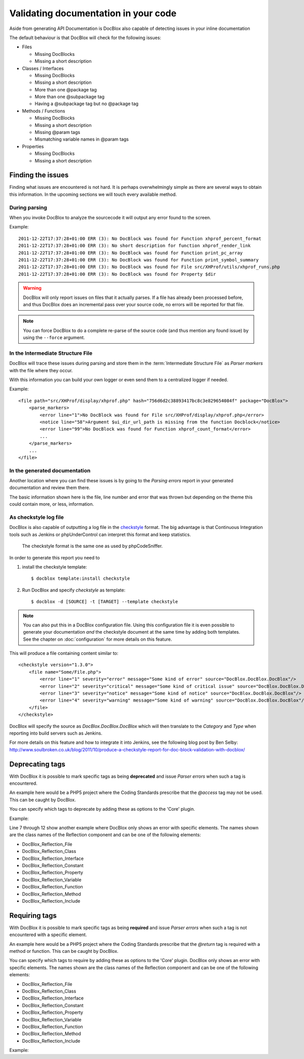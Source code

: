 Validating documentation in your code
=====================================

Aside from generating API Documentation is DocBlox also capable of detecting
issues in your inline documentation

The default behaviour is that DocBlox will check for the following issues:

* Files

  * Missing DocBlocks
  * Missing a short description

* Classes / Interfaces

  * Missing DocBlocks
  * Missing a short description
  * More than one @package tag
  * More than one @subpackage tag
  * Having a @subpackage tag but no @package tag

* Methods / Functions

  * Missing DocBlocks
  * Missing a short description
  * Missing @param tags
  * Mismatching variable names in @param tags

* Properties

  * Missing DocBlocks
  * Missing a short description

Finding the issues
------------------

Finding what issues are encountered is not hard. It is perhaps overwhelmingly
simple as there are several ways to obtain this information. In the upcoming
sections we will touch every available method.

During parsing
~~~~~~~~~~~~~~

When you invoke DocBlox to analyze the sourcecode it will output any error found
to the screen.

Example::

    2011-12-22T17:37:28+01:00 ERR (3): No DocBlock was found for Function xhprof_percent_format
    2011-12-22T17:37:28+01:00 ERR (3): No short description for function xhprof_render_link
    2011-12-22T17:37:28+01:00 ERR (3): No DocBlock was found for Function print_pc_array
    2011-12-22T17:37:28+01:00 ERR (3): No DocBlock was found for Function print_symbol_summary
    2011-12-22T17:37:28+01:00 ERR (3): No DocBlock was found for File src/XHProf/utils/xhprof_runs.php
    2011-12-22T17:37:28+01:00 ERR (3): No DocBlock was found for Property $dir

.. WARNING::

    DocBlox will only report issues on files that it actually parses. If a file
    has already been processed before, and thus DocBlox does an incremental pass
    over your source code, no errors will be reported for that file.

.. NOTE::

    You can force DocBlox to do a complete re-parse of the source code (and thus
    mention any found issue) by using the ``--force`` argument.

In the Intermediate Structure File
~~~~~~~~~~~~~~~~~~~~~~~~~~~~~~~~~~

DocBlox will trace these issues during parsing and store them in the
:term:`Intermediate Structure File` as *Parser markers* with the file where
they occur.

With this information you can build your own logger or even send them to a
centralized logger if needed.

Example::

    <file path="src/XHProf/display/xhprof.php" hash="756d6d2c38893417bc8c3e829654084f" package="DocBlox">
        <parse_markers>
            <error line="1">No DocBlock was found for File src/XHProf/display/xhprof.php</error>
            <notice line="58">Argument $ui_dir_url_path is missing from the function Docblock</notice>
            <error line="99">No DocBlock was found for Function xhprof_count_format</error>
            ...
        </parse_markers>
        ...
    </file>

In the generated documentation
~~~~~~~~~~~~~~~~~~~~~~~~~~~~~~

Another location where you can find these issues is by going to the
*Parsing errors* report in your generated documentation and review them there.

The basic information shown here is the file, line number and error that was
thrown but depending on the theme this could contain more, or less, information.

.. image:: /.static/for-users/validating-documentation-in-your-code/docs.png

As checkstyle log file
~~~~~~~~~~~~~~~~~~~~~~

DocBlox is also capable of outputting a log file in the
`checkstyle <http://checkstyle.sourceforge.net/>`_ format. The big advantage is
that Continuous Integration tools such as Jenkins or phpUnderControl can interpret
this format and keep statistics.

    The checkstyle format is the same one as used by phpCodeSniffer.

In order to generate this report you need to

1. install the checkstyle template::

       $ docblox template:install checkstyle

2. Run DocBlox and specify *checkstyle* as template::

       $ docblox -d [SOURCE] -t [TARGET] --template checkstyle

.. NOTE::

    You can also put this in a DocBlox configuration file. Using this
    configuration file it is even possible to generate your documentation
    *and* the checkstyle document at the same time by adding both templates.
    See the chapter on :doc:`configuration` for more details on this feature.

This will produce a file containing content similar to::

    <checkstyle version="1.3.0">
        <file name="Some/File.php">
            <error line="1" severity="error" message="Some kind of error" source="DocBlox.DocBlox.DocBlox"/>
            <error line="2" severity="critical" message="Some kind of critical issue" source="DocBlox.DocBlox.DocBlox"/>
            <error line="3" severity="notice" message="Some kind of notice" source="DocBlox.DocBlox.DocBlox"/>
            <error line="4" severity="warning" message="Some kind of warning" source="DocBlox.DocBlox.DocBlox"/>
        </file>
    </checkstyle>

DocBlox will specify the source as *DocBlox.DocBlox.DocBlox* which will then
translate to the *Category* and *Type* when reporting into build servers such
as Jenkins.

For more details on this feature and how to integrate it into Jenkins, see the
following blog post by Ben Selby: http://www.soulbroken.co.uk/blog/2011/10/produce-a-checkstyle-report-for-doc-block-validation-with-docblox/

Deprecating tags
----------------

With DocBlox it is possible to mark specific tags as being **deprecated** and
issue *Parser errors* when such a tag is encountered.

An example here would be a PHP5 project where the Coding Standards prescribe
that the *@access* tag may not be used. This can be caught by DocBlox.

You can specify which tags to deprecate by adding these as options to the 'Core'
plugin.

Example:

.. code-block:: xml
   :linenos:

    <docblox>
        ...
        <plugins>
            <plugin path="Core">
                <option name="deprecated">
                    <tag name="access" />
                    <tag name="return">
                        <element>DocBlox_Reflection_File</element>
                        <element>DocBlox_Reflection_Class</element>
                        <element>DocBlox_Reflection_Interface</element>
                        <element>DocBlox_Reflection_Property</element>
                    </tag>
                </option>
            </plugin>
            ...
        </plugins>
    </docblox>

Line 7 through 12 show another example where DocBlox only shows an error with
specific elements. The names shown are the class names of the Reflection
component and can be one of the following elements:

* DocBlox_Reflection_File
* DocBlox_Reflection_Class
* DocBlox_Reflection_Interface
* DocBlox_Reflection_Constant
* DocBlox_Reflection_Property
* DocBlox_Reflection_Variable
* DocBlox_Reflection_Function
* DocBlox_Reflection_Method
* DocBlox_Reflection_Include

Requiring tags
--------------

With DocBlox it is possible to mark specific tags as being **required** and issue
*Parser errors* when such a tag is not encountered with a specific element.

An example here would be a PHP5 project where the Coding Standards prescribe
that the *@return* tag is required with a method or function. This can be caught
by DocBlox.

You can specify which tags to require by adding these as options to the 'Core'
plugin. DocBlox only shows an error with specific elements. The names shown are the
class names of the Reflection component and can be one of the following elements:

* DocBlox_Reflection_File
* DocBlox_Reflection_Class
* DocBlox_Reflection_Interface
* DocBlox_Reflection_Constant
* DocBlox_Reflection_Property
* DocBlox_Reflection_Variable
* DocBlox_Reflection_Function
* DocBlox_Reflection_Method
* DocBlox_Reflection_Include

Example:

.. code-block:: xml
   :linenos:

    <docblox>
        ...
        <plugins>
            <plugin path="Core">
                <option name="required">
                    <tag name="return">
                        <element>DocBlox_Reflection_Method</element>
                        <element>DocBlox_Reflection_Function</element>
                    </tag>
                </option>
            </plugin>
            ...
        </plugins>
    </docblox>

